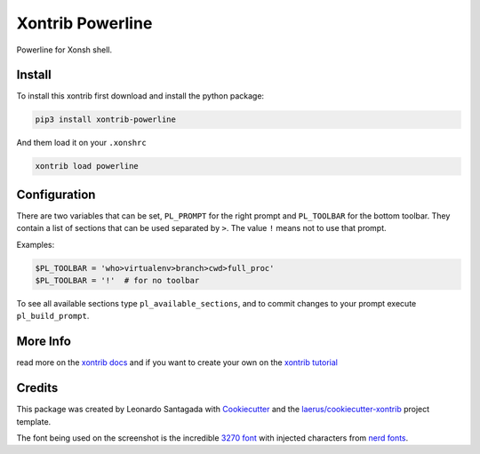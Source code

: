 Xontrib Powerline
=================

Powerline for Xonsh shell.

.. image:: https://github.com/santagada/xontrib-powerline/raw/master/screenshot.png

Install
-------

To install this xontrib first download and install the python package:

.. code:: bash

    pip3 install xontrib-powerline

And them load it on your ``.xonshrc``

.. code:: bash

    xontrib load powerline

Configuration
-------------

There are two variables that can be set, ``PL_PROMPT`` for the right prompt and ``PL_TOOLBAR`` for the bottom toolbar.
They contain a list of sections that can be used separated by ``>``. The value ``!`` means not to use that prompt.

Examples:

.. code:: python

    $PL_TOOLBAR = 'who>virtualenv>branch>cwd>full_proc'
    $PL_TOOLBAR = '!'  # for no toolbar

To see all available sections type ``pl_available_sections``, and to commit changes to your prompt execute ``pl_build_prompt``.

More Info
---------

read more on the `xontrib docs`_ and if you want to create your own on
the `xontrib tutorial`_

Credits
-------

This package was created by Leonardo Santagada with Cookiecutter_ 
and the `laerus/cookiecutter-xontrib`_ project template.

The font being used on the screenshot is the incredible `3270 font`_ with injected characters from `nerd fonts`_.

.. _`nerd fonts`: https://github.com/ryanoasis/nerd-fonts
.. _`3270 font`: https://github.com/rbanffy/3270font
.. _`xontrib docs`: http://xon.sh/xontribs.html
.. _`xontrib tutorial`: http://xon.sh/tutorial_xontrib.html
.. _Cookiecutter: https://github.com/audreyr/cookiecutter
.. _`laerus/cookiecutter-xontrib`: https://github.com/laerus/cookiecutter-xontrib



